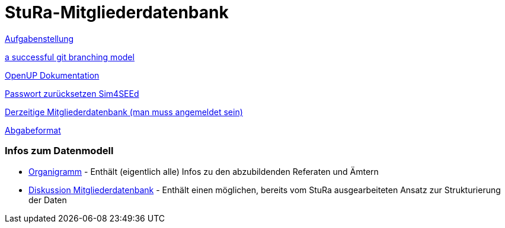 # StuRa-Mitgliederdatenbank

link:docs/orga/task.adoc[Aufgabenstellung]

link:https://nvie.com/posts/a-successful-git-branching-model[a successful git branching model]

link:https://www2.htw-dresden.de/~anke/openup/index.htm[OpenUP Dokumentation]

link:https://sg.sim4seed.org/users/password/new[Passwort zurücksetzen Sim4SEEd]

link:https://stura.htw-dresden.de/stura/ref/verwaltung/mitglieder/mitgliederdatenbank[Derzeitige Mitgliederdatenbank (man muss angemeldet sein)]

link:https://github.com/htwdd-se/VorlageBelegabgabe[Abgabeformat]

### Infos zum Datenmodell

* link:https://stura.htw-dresden.de/stura/ref/personal/posten/plenum/stellenplan-organigramm-2019[Organigramm] - Enthält (eigentlich alle) Infos zu den abzubildenden Referaten und Ämtern
* link:https://wiki.stura.htw-dresden.de/index.php/Diskussion:Mitgliederdatenbank[Diskussion Mitgliederdatenbank] - Enthält einen möglichen, bereits vom StuRa ausgearbeiteten Ansatz zur Strukturierung der Daten
